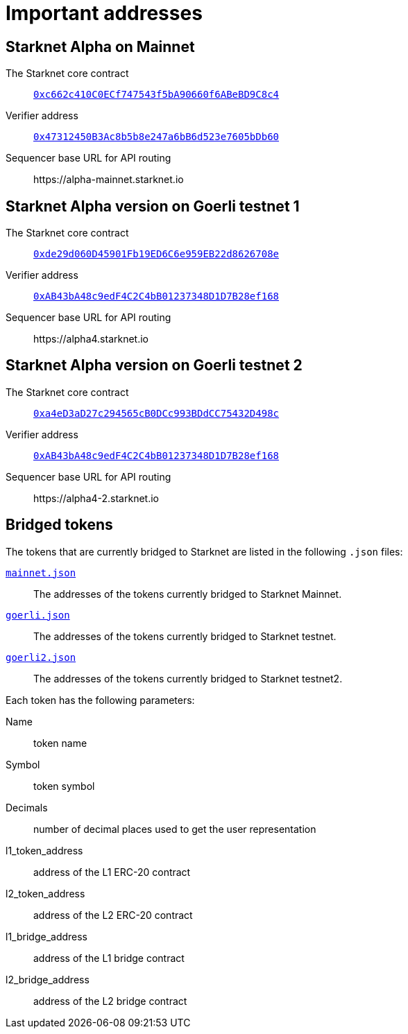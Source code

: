 [id="important_addresses"]
= Important addresses

==  Starknet Alpha on Mainnet

The Starknet core contract:: link:https://etherscan.io/address/0xc662c410C0ECf747543f5bA90660f6ABeBD9C8c4[`0xc662c410C0ECf747543f5bA90660f6ABeBD9C8c4`^]
Verifier address::  link:https://etherscan.io/address/0x47312450B3Ac8b5b8e247a6bB6d523e7605bDb60[`0x47312450B3Ac8b5b8e247a6bB6d523e7605bDb60`^]
Sequencer base URL for API routing:: \https://alpha-mainnet.starknet.io

== Starknet Alpha version on Goerli testnet 1

The Starknet core contract:: link:https://goerli.etherscan.io/address/0xde29d060D45901Fb19ED6C6e959EB22d8626708e[`0xde29d060D45901Fb19ED6C6e959EB22d8626708e`^]
Verifier address::  link:https://goerli.etherscan.io/address/0xAB43bA48c9edF4C2C4bB01237348D1D7B28ef168[`0xAB43bA48c9edF4C2C4bB01237348D1D7B28ef168`^]
Sequencer base URL for API routing:: \https://alpha4.starknet.io

== Starknet Alpha version on Goerli testnet 2

The Starknet core contract:: link:https://goerli.etherscan.io/address/0xa4eD3aD27c294565cB0DCc993BDdCC75432D498c[`0xa4eD3aD27c294565cB0DCc993BDdCC75432D498c`^]
Verifier address::  link:https://goerli.etherscan.io/address/0xAB43bA48c9edF4C2C4bB01237348D1D7B28ef168[`0xAB43bA48c9edF4C2C4bB01237348D1D7B28ef168`^]
Sequencer base URL for API routing:: \https://alpha4-2.starknet.io

== Bridged tokens

The tokens that are currently bridged to Starknet are listed in the following `.json` files:

link:https://github.com/starknet-community-libs/starknet-addresses/blob/master/bridged_tokens/mainnet.json[`mainnet.json`^]:: The addresses of the tokens currently bridged to Starknet Mainnet.
https://github.com/starknet-community-libs/starknet-addresses/blob/master/bridged_tokens/goerli.json[`goerli.json`^]:: The addresses of the tokens currently bridged to Starknet testnet.
https://github.com/starknet-community-libs/starknet-addresses/blob/master/bridged_tokens/goerli2.json[`goerli2.json`^]:: The addresses of the tokens currently bridged to Starknet testnet2.

Each token has the following parameters:

Name:: token name
Symbol:: token symbol
Decimals:: number of decimal places used to get the user representation
l1_token_address:: address of the L1 ERC-20 contract
l2_token_address:: address of the L2 ERC-20 contract
l1_bridge_address:: address of the L1 bridge contract
l2_bridge_address:: address of the L2 bridge contract
